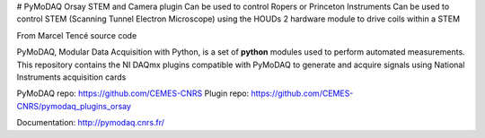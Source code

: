 # PyMoDAQ Orsay STEM and Camera plugin
Can be used to control Ropers or Princeton Instruments
Can be used to control STEM (Scanning Tunnel Electron Microscope) using the HOUDs 2 hardware module to drive
coils within a STEM

From Marcel Tencé source code

PyMoDAQ, Modular Data Acquisition with Python, is a set of **python** modules used to perform automated
measurements. This repository contains the NI DAQmx plugins compatible with PyMoDAQ to generate and acquire
signals using National Instruments acquisition cards

PyMoDAQ repo: https://github.com/CEMES-CNRS
Plugin repo: https://github.com/CEMES-CNRS/pymodaq_plugins_orsay

Documentation: http://pymodaq.cnrs.fr/